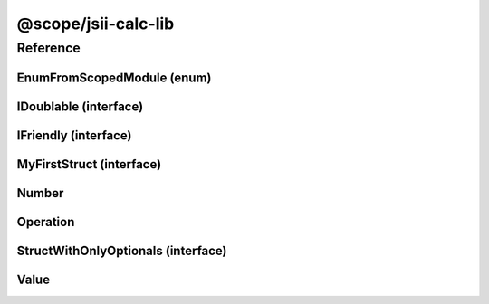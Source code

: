 @scope/jsii-calc-lib
====================

Reference
---------

.. tabs::

   .. group-tab:: C#

      View in `Nuget <https://www.nuget.org/packages/Amazon.JSII.Tests.CalculatorPackageId.LibPackageId/0.7.12>`_

      **csproj**:

      .. code-block:: xml

         <PackageReference Include="Amazon.JSII.Tests.CalculatorPackageId.LibPackageId" Version="0.7.12" />

      **dotnet**:

      .. code-block:: console

         dotnet add package Amazon.JSII.Tests.CalculatorPackageId.LibPackageId --version 0.7.12

      **packages.config**:

      .. code-block:: xml

         <package id="Amazon.JSII.Tests.CalculatorPackageId.LibPackageId" version="0.7.12" />


   .. group-tab:: Java

      View in `Maven Central <https://repo1.maven.org/maven2/software/amazon/jsii/tests/calculator-lib/0.7.12/>`_

      **Apache Buildr**:

      .. code-block:: none

         'software.amazon.jsii.tests:calculator-lib:jar:0.7.12'

      **Apache Ivy**:

      .. code-block:: xml

         <dependency groupId="software.amazon.jsii.tests" name="calculator-lib" rev="0.7.12"/>

      **Apache Maven**:

      .. code-block:: xml

         <dependency>
           <groupId>software.amazon.jsii.tests</groupId>
           <artifactId>calculator-lib</artifactId>
           <version>0.7.12</version>
         </dependency>

      **Gradle / Grails**:

      .. code-block:: none

         compile 'software.amazon.jsii.tests:calculator-lib:0.7.12'

      **Groovy Grape**:

      .. code-block:: none

         @Grapes(
         @Grab(group='software.amazon.jsii.tests', module='calculator-lib', version='0.7.12')
         )


   .. group-tab:: JavaScript

      View in `NPM <https://www.npmjs.com/package/@scope/jsii-calc-lib/v/0.7.12>`_

      **npm**:

      .. code-block:: console

         $ npm i @scope/jsii-calc-lib@0.7.12

      **package.json**:

      .. code-block:: js

         {
           "@scope/jsii-calc-lib": "^0.7.12"
         }

      **yarn**:

      .. code-block:: console

         $ yarn add @scope/jsii-calc-lib@0.7.12


   .. group-tab:: TypeScript

      View in `NPM <https://www.npmjs.com/package/@scope/jsii-calc-lib/v/0.7.12>`_

      **npm**:

      .. code-block:: console

         $ npm i @scope/jsii-calc-lib@0.7.12

      **package.json**:

      .. code-block:: js

         {
           "@scope/jsii-calc-lib": "^0.7.12"
         }

      **yarn**:

      .. code-block:: console

         $ yarn add @scope/jsii-calc-lib@0.7.12



.. py:module:: @scope/jsii-calc-lib

EnumFromScopedModule (enum)
^^^^^^^^^^^^^^^^^^^^^^^^^^^

.. py:class:: EnumFromScopedModule

   **Language-specific names:**

   .. tabs::

      .. code-tab:: c#

         using Amazon.JSII.Tests.CalculatorNamespace.LibNamespace;

      .. code-tab:: java

         import software.amazon.jsii.tests.calculator.lib.EnumFromScopedModule;

      .. code-tab:: javascript

         const { EnumFromScopedModule } = require('@scope/jsii-calc-lib');

      .. code-tab:: typescript

         import { EnumFromScopedModule } from '@scope/jsii-calc-lib';



   Check that enums from @scoped packages can be references.

   See awslabs/jsii#138



   .. py:data:: Value1

   .. py:data:: Value2


IDoublable (interface)
^^^^^^^^^^^^^^^^^^^^^^

.. py:class:: IDoublable

   **Language-specific names:**

   .. tabs::

      .. code-tab:: c#

         using Amazon.JSII.Tests.CalculatorNamespace.LibNamespace;

      .. code-tab:: java

         import software.amazon.jsii.tests.calculator.lib.IDoublable;

      .. code-tab:: javascript

         // IDoublable is an interface

      .. code-tab:: typescript

         import { IDoublable } from '@scope/jsii-calc-lib';



   The general contract for a concrete number.





   .. py:attribute:: doubleValue

      :type: number *(readonly)*


IFriendly (interface)
^^^^^^^^^^^^^^^^^^^^^

.. py:class:: IFriendly

   **Language-specific names:**

   .. tabs::

      .. code-tab:: c#

         using Amazon.JSII.Tests.CalculatorNamespace.LibNamespace;

      .. code-tab:: java

         import software.amazon.jsii.tests.calculator.lib.IFriendly;

      .. code-tab:: javascript

         // IFriendly is an interface

      .. code-tab:: typescript

         import { IFriendly } from '@scope/jsii-calc-lib';



   Applies to classes that are considered friendly. These classes can be greeted with

   a "hello" or "goodbye" blessing and they will respond back in a fun and friendly manner.





   .. py:method:: hello() -> string

      Say hello!



      :rtype: string
      :abstract: Yes


MyFirstStruct (interface)
^^^^^^^^^^^^^^^^^^^^^^^^^

.. py:class:: MyFirstStruct

   **Language-specific names:**

   .. tabs::

      .. code-tab:: c#

         using Amazon.JSII.Tests.CalculatorNamespace.LibNamespace;

      .. code-tab:: java

         import software.amazon.jsii.tests.calculator.lib.MyFirstStruct;

      .. code-tab:: javascript

         // MyFirstStruct is an interface

      .. code-tab:: typescript

         import { MyFirstStruct } from '@scope/jsii-calc-lib';



   This is the first struct we have created in jsii





   .. py:attribute:: anumber

      An awesome number value



      :type: number


   .. py:attribute:: astring

      A string value



      :type: string


   .. py:attribute:: firstOptional

      :type: string[] *(optional)*


Number
^^^^^^

.. py:class:: Number(value)

   **Language-specific names:**

   .. tabs::

      .. code-tab:: c#

         using Amazon.JSII.Tests.CalculatorNamespace.LibNamespace;

      .. code-tab:: java

         import software.amazon.jsii.tests.calculator.lib.Number;

      .. code-tab:: javascript

         const { Number } = require('@scope/jsii-calc-lib');

      .. code-tab:: typescript

         import { Number } from '@scope/jsii-calc-lib';



   Represents a concrete number.



   :extends: :py:class:`~@scope/jsii-calc-lib.Value`\ 
   :implements: :py:class:`~@scope/jsii-calc-lib.IDoublable`\ 
   :param value: The number.
   :type value: number

   .. py:attribute:: doubleValue

      *Implements* :py:meth:`@scope/jsii-calc-lib.IDoublable.doubleValue`

      The number multiplied by 2.



      :type: number *(readonly)*


   .. py:attribute:: value

      *Implements* :py:meth:`@scope/jsii-calc-lib.Value.value`

      The number.



      :type: number *(readonly)*


   .. py:method:: typeName() -> any

      *Inherited from* :py:meth:`@scope/jsii-calc-base.Base <@scope/jsii-calc-base.Base.typeName>`

      :return: the name of the class (to verify native type names are created for derived classes).
      :rtype: any


   .. py:method:: toString() -> string

      *Inherited from* :py:meth:`@scope/jsii-calc-lib.Value <@scope/jsii-calc-lib.Value.toString>`

      String representation of the value.



      :rtype: string


Operation
^^^^^^^^^

.. py:class:: Operation()

   **Language-specific names:**

   .. tabs::

      .. code-tab:: c#

         using Amazon.JSII.Tests.CalculatorNamespace.LibNamespace;

      .. code-tab:: java

         import software.amazon.jsii.tests.calculator.lib.Operation;

      .. code-tab:: javascript

         const { Operation } = require('@scope/jsii-calc-lib');

      .. code-tab:: typescript

         import { Operation } from '@scope/jsii-calc-lib';



   Represents an operation on values.



   :extends: :py:class:`~@scope/jsii-calc-lib.Value`\ 
   :abstract: Yes

   .. py:method:: toString() -> string

      *Overrides* :py:meth:`@scope/jsii-calc-lib.Value.toString`

      String representation of the value.



      :rtype: string
      :abstract: Yes


   .. py:method:: typeName() -> any

      *Inherited from* :py:meth:`@scope/jsii-calc-base.Base <@scope/jsii-calc-base.Base.typeName>`

      :return: the name of the class (to verify native type names are created for derived classes).
      :rtype: any


   .. py:attribute:: value

      *Inherited from* :py:attr:`@scope/jsii-calc-lib.Value <@scope/jsii-calc-lib.Value.value>`

      The value.



      :type: number *(readonly)* *(abstract)*


StructWithOnlyOptionals (interface)
^^^^^^^^^^^^^^^^^^^^^^^^^^^^^^^^^^^

.. py:class:: StructWithOnlyOptionals

   **Language-specific names:**

   .. tabs::

      .. code-tab:: c#

         using Amazon.JSII.Tests.CalculatorNamespace.LibNamespace;

      .. code-tab:: java

         import software.amazon.jsii.tests.calculator.lib.StructWithOnlyOptionals;

      .. code-tab:: javascript

         // StructWithOnlyOptionals is an interface

      .. code-tab:: typescript

         import { StructWithOnlyOptionals } from '@scope/jsii-calc-lib';



   This is a struct with only optional properties.





   .. py:attribute:: optional1

      The first optional!



      :type: string *(optional)*


   .. py:attribute:: optional2

      :type: number *(optional)*


   .. py:attribute:: optional3

      :type: boolean *(optional)*


Value
^^^^^

.. py:class:: Value()

   **Language-specific names:**

   .. tabs::

      .. code-tab:: c#

         using Amazon.JSII.Tests.CalculatorNamespace.LibNamespace;

      .. code-tab:: java

         import software.amazon.jsii.tests.calculator.lib.Value;

      .. code-tab:: javascript

         const { Value } = require('@scope/jsii-calc-lib');

      .. code-tab:: typescript

         import { Value } from '@scope/jsii-calc-lib';



   Abstract class which represents a numeric value.



   :extends: :py:class:`@scope/jsii-calc-base.Base`\ 
   :abstract: Yes

   .. py:method:: toString() -> string

      String representation of the value.



      :rtype: string


   .. py:attribute:: value

      The value.



      :type: number *(readonly)* *(abstract)*


   .. py:method:: typeName() -> any

      *Inherited from* :py:meth:`@scope/jsii-calc-base.Base <@scope/jsii-calc-base.Base.typeName>`

      :return: the name of the class (to verify native type names are created for derived classes).
      :rtype: any


